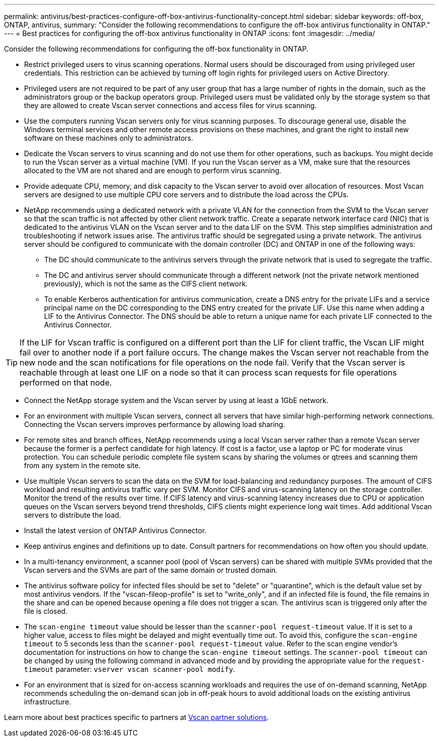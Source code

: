 ---
permalink: antivirus/best-practices-configure-off-box-antivirus-functionality-concept.html
sidebar: sidebar
keywords: off-box, ONTAP, antivirus, 
summary: "Consider the following recommendations to configure the off-box antivirus functionality in ONTAP."
---
= Best practices for configuring the off-box antivirus functionality in ONTAP 
:icons: font
:imagesdir: ../media/

[.lead]
Consider the following recommendations for configuring the off-box functionality in ONTAP.

* Restrict privileged users to virus scanning operations. Normal users should be discouraged from using privileged user credentials. This restriction can be achieved by turning off login rights for privileged users on Active Directory.
* Privileged users are not required to be part of any user group that has a large number of rights in the domain, such as the administrators group or the backup operators group. Privileged users must be validated only by the storage system so that they are allowed to create Vscan server connections and access files for virus scanning.
* Use the computers running Vscan servers only for virus scanning purposes. To discourage general use, disable the Windows terminal services and other remote access provisions on these machines, and grant the right to install new software on these machines only to administrators.
* Dedicate the Vscan servers to virus scanning and do not use them for other operations, such as backups. You might decide to run the Vscan server as a virtual machine (VM). If you run the Vscan server as a VM, make sure that the resources allocated to the VM are not shared and are enough to perform virus scanning. 
* Provide adequate CPU, memory, and disk capacity to the Vscan server to avoid over allocation of resources. Most Vscan servers are designed to use multiple CPU core servers and to distribute the load across the CPUs. 
* NetApp recommends using a dedicated network with a private VLAN for the connection from the SVM to the Vscan server so that the scan traffic is not affected by other client network traffic. Create a separate network interface card (NIC) that is dedicated to the antivirus VLAN on the Vscan server and to the data LIF on the SVM. This step simplifies administration and troubleshooting if network issues arise. The antivirus traffic should be segregated using a private network. The antivirus server should be configured to communicate with the domain controller (DC) and ONTAP in one of the following ways:
** The DC should communicate to the antivirus servers through the private network that is used to segregate the traffic.
** The DC and antivirus server should communicate through a different network (not the private network mentioned previously), which is not the same as the CIFS client network. 
** To enable Kerberos authentication for antivirus communication, create a DNS entry for the private LIFs and a service principal name on the DC corresponding to the DNS entry created for the private LIF. Use this name when adding a LIF to the Antivirus Connector. The DNS should be able to return a unique name for each private LIF connected to the Antivirus Connector.

TIP: If the LIF for Vscan traffic is configured on a different port than the LIF for client traffic, the Vscan LIF might fail over to another node if a port failure occurs. The change makes the Vscan server not reachable from the new node and the scan notifications for file operations on the node fail. Verify that the Vscan server is reachable through at least one LIF on a node so that it can process scan requests for file operations performed on that node.
 
* Connect the NetApp storage system and the Vscan server by using at least a 1GbE network.
* For an environment with multiple Vscan servers, connect all servers that have similar high-performing network connections. Connecting the Vscan servers improves performance by allowing load sharing. 
* For remote sites and branch offices, NetApp recommends using a local Vscan server rather than a remote Vscan server because the former is a perfect candidate for high latency. If cost is a factor, use a laptop or PC for moderate virus protection. You can schedule periodic complete file system scans by sharing the volumes or qtrees and scanning them from any system in the remote site.
* Use multiple Vscan servers to scan the data on the SVM for load-balancing and redundancy purposes. The amount of CIFS workload and resulting antivirus traffic vary per SVM. Monitor CIFS and virus-scanning latency on the storage controller. Monitor the trend of the results over time. If CIFS latency and virus-scanning latency increases due to CPU or application queues on the Vscan servers beyond trend thresholds, CIFS clients might experience long wait times. Add additional Vscan servers 
to distribute the load.
* Install the latest version of ONTAP Antivirus Connector. 
* Keep antivirus engines and definitions up to date. Consult partners for recommendations on how often you should update.
* In a multi-tenancy environment, a scanner pool (pool of Vscan servers) can be shared with multiple SVMs provided that the Vscan servers and the SVMs are part of the same domain or trusted domain.
* The antivirus software policy for infected files should be set to "delete" or "quarantine", which is the default value set by most antivirus vendors. If the "vscan-fileop-profile" is set to "write_only", and if an infected file is found, the file remains in the share and can be opened because opening a file does not trigger a scan. The antivirus scan is triggered only after the file is closed.
* The `scan-engine timeout` value should be lesser than the `scanner-pool request-timeout` value. 
If it is set to a higher value, access to files might be delayed and might eventually time out. 
To avoid this, configure the `scan-engine timeout` to 5 seconds less than the `scanner-pool request-timeout` value. Refer to the scan engine vendor’s documentation for instructions on how to change the `scan-engine timeout` settings. The `scanner-pool timeout` can be changed by using the following command in advanced mode and by providing the appropriate value for the `request-timeout` parameter:
`vserver vscan scanner-pool modify`.
* For an environment that is sized for on-access scanning workloads and requires the use of on-demand scanning, NetApp recommends scheduling the on-demand scan job in off-peak hours to avoid additional loads on the existing antivirus infrastructure. 

Learn more about best practices specific to partners at link:https://docs.netapp.com/us-en/ontap/antivirus/vscan-partner-solutions.html[Vscan partner solutions].   
// 2023 july 10, ONTAPDOC-1052

